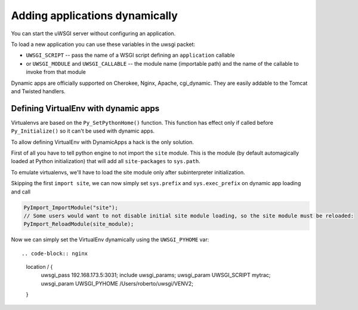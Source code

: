 Adding applications dynamically
===============================

You can start the uWSGI server without configuring an application.

To load a new application you can use these variables in the uwsgi packet:

* ``UWSGI_SCRIPT`` -- pass the name of a WSGI script defining an ``application`` callable
* or ``UWSGI_MODULE`` and ``UWSGI_CALLABLE`` -- the module name (importable path) and the name of the callable to invoke from that module

Dynamic apps are officially supported on Cherokee, Nginx, Apache, cgi_dynamic. They are easily addable to the Tomcat and Twisted handlers.

Defining VirtualEnv with dynamic apps
-------------------------------------

Virtualenvs are based on the ``Py_SetPythonHome()`` function. This function has effect only if called before ``Py_Initialize()`` so it can't be used with dynamic apps.

To allow defining VirtualEnv with DynamicApps a hack is the only solution.

First of all you have to tell python engine to not import the ``site`` module. This is the module (by default automagically loaded at Python initialization) that will add all ``site-packages`` to ``sys.path``.

To emulate virtualenvs, we'll have to load the site module only after subinterpreter initialization.

Skipping the first ``import site``, we can now simply set ``sys.prefix`` and ``sys.exec_prefix`` on dynamic app loading and call

.. code-block:: c

   PyImport_ImportModule("site");
   // Some users would want to not disable initial site module loading, so the site module must be reloaded:
   PyImport_ReloadModule(site_module);

Now we can simply set the VirtualEnv dynamically using the ``UWSGI_PYHOME`` var::

.. code-block:: nginx

   location / {
     uwsgi_pass 192.168.173.5:3031;
     include uwsgi_params;
     uwsgi_param UWSGI_SCRIPT mytrac;
     uwsgi_param UWSGI_PYHOME /Users/roberto/uwsgi/VENV2;
   }
 
 